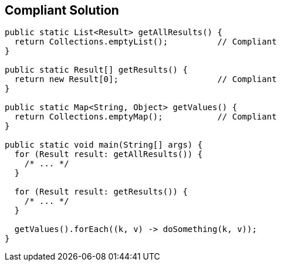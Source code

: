 == Compliant Solution

[source,text]
----
public static List<Result> getAllResults() {
  return Collections.emptyList();          // Compliant
}

public static Result[] getResults() {
  return new Result[0];                    // Compliant
}

public static Map<String, Object> getValues() {
  return Collections.emptyMap();           // Compliant
}

public static void main(String[] args) {
  for (Result result: getAllResults()) {
    /* ... */
  }

  for (Result result: getResults()) {
    /* ... */
  }

  getValues().forEach((k, v) -> doSomething(k, v));
}
----
